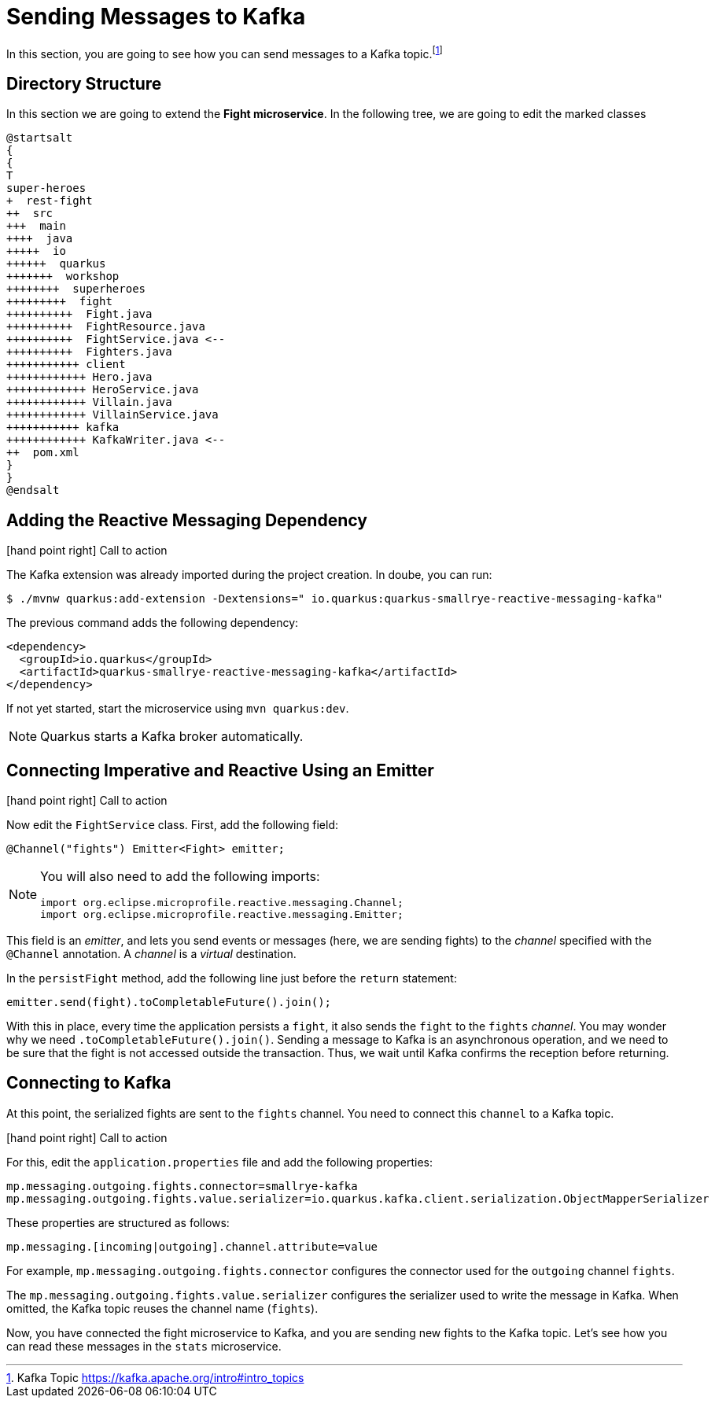 = Sending Messages to Kafka

In this section, you are going to see how you can send messages to a Kafka topic.footnote:[Kafka Topic https://kafka.apache.org/intro#intro_topics]

== Directory Structure

In this section we are going to extend the **Fight microservice**.
In the following tree, we are going to edit the marked classes

[plantuml]
----
@startsalt
{
{
T
super-heroes
+  rest-fight
++  src
+++  main
++++  java
+++++  io
++++++  quarkus
+++++++  workshop
++++++++  superheroes
+++++++++  fight
++++++++++  Fight.java
++++++++++  FightResource.java
++++++++++  FightService.java <--
++++++++++  Fighters.java
+++++++++++ client
++++++++++++ Hero.java
++++++++++++ HeroService.java
++++++++++++ Villain.java
++++++++++++ VillainService.java
+++++++++++ kafka
++++++++++++ KafkaWriter.java <--
++  pom.xml
}
}
@endsalt
----

== Adding the Reactive Messaging Dependency

icon:hand-point-right[role="red", size=2x] [red big]#Call to action#

The Kafka extension was already imported during the project creation.
In doube, you can run:

[source, shell]
----
$ ./mvnw quarkus:add-extension -Dextensions=" io.quarkus:quarkus-smallrye-reactive-messaging-kafka"
----

The previous command adds the following dependency:

[source,xml,indent=0]
----
<dependency>
  <groupId>io.quarkus</groupId>
  <artifactId>quarkus-smallrye-reactive-messaging-kafka</artifactId>
</dependency>
----

If not yet started, start the microservice using `mvn quarkus:dev`.

[NOTE]
====
Quarkus starts a Kafka broker automatically.
====

// TODO HERE

== Connecting Imperative and Reactive Using an Emitter

icon:hand-point-right[role="red", size=2x] [red big]#Call to action#

Now edit the `FightService` class.
First, add the following field:

[source,indent=0]
----
@Channel("fights") Emitter<Fight> emitter;
----

[NOTE]
====
You will also need to add the following imports:
```
import org.eclipse.microprofile.reactive.messaging.Channel;
import org.eclipse.microprofile.reactive.messaging.Emitter;
```
====

This field is an _emitter_, and lets you send events or messages (here, we are sending fights) to the _channel_ specified with the `@Channel` annotation.
A _channel_ is a _virtual_ destination.

In the `persistFight` method, add the following line just before the `return` statement:

[source,indent=0]
----
emitter.send(fight).toCompletableFuture().join();
----

With this in place, every time the application persists a `fight`, it also sends the `fight` to the `fights` _channel_.
You may wonder why we need `.toCompletableFuture().join()`.
Sending a message to Kafka is an asynchronous operation, and we need to be sure that the fight is not accessed outside the transaction.
Thus, we wait until Kafka confirms the reception before returning.

== Connecting to Kafka

At this point, the serialized fights are sent to the `fights` channel.
You need to connect this `channel` to a Kafka topic.

icon:hand-point-right[role="red", size=2x] [red big]#Call to action#

For this, edit the `application.properties` file and add the following properties:

[source,properties]
----
mp.messaging.outgoing.fights.connector=smallrye-kafka
mp.messaging.outgoing.fights.value.serializer=io.quarkus.kafka.client.serialization.ObjectMapperSerializer
----

These properties are structured as follows:

[source,properties]
----
mp.messaging.[incoming|outgoing].channel.attribute=value
----

For example, `mp.messaging.outgoing.fights.connector` configures the connector used for the `outgoing` channel `fights`.

The `mp.messaging.outgoing.fights.value.serializer` configures the serializer used to write the message in Kafka.
When omitted, the Kafka topic reuses the channel name (`fights`).

Now, you have connected the fight microservice to Kafka, and you are sending new fights to the Kafka topic.
Let's see how you can read these messages in the `stats` microservice.
